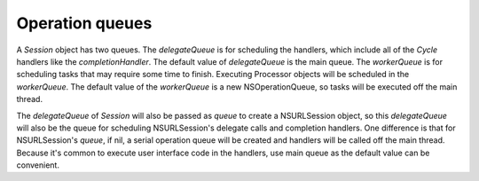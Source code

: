 Operation queues
================

A `Session` object has two queues. The `delegateQueue` is for scheduling the
handlers, which include all of the `Cycle` handlers  like the `completionHandler`.
The default value of `delegateQueue` is the main queue. The `workerQueue` is for
scheduling tasks that may require some time to finish. Executing Processor
objects will be scheduled in the `workerQueue`. The default value of the
`workerQueue` is a new NSOperationQueue, so tasks will be executed off the main
thread.

The `delegateQueue` of `Session` will also be passed as `queue` to create a
NSURLSession object, so this `delegateQueue` will also be the queue for scheduling
NSURLSession's delegate calls and completion handlers. One difference is that
for NSURLSession's `queue`, if nil, a serial operation queue will be created and
handlers will be called off the main thread. Because it's common to execute user
interface code in the handlers, use main queue as the default value can be
convenient.
